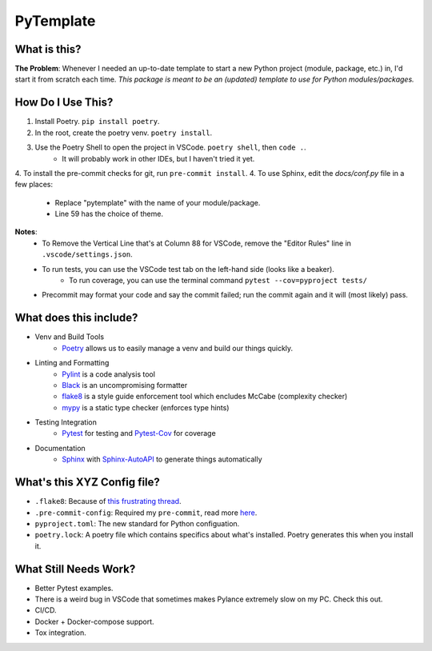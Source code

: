 ===========
PyTemplate
===========

What is this?
=============

**The Problem**: Whenever I needed an up-to-date template to start a new Python project (module, package, etc.) in, I'd start it from scratch each time.  *This package is meant to be an (updated) template to use for Python modules/packages.*

How Do I Use This?
==================

1. Install Poetry.  ``pip install poetry``.
2. In the root, create the poetry venv.  ``poetry install``.
3. Use the Poetry Shell to open the project in VSCode.  ``poetry shell``, then ``code .``.
    - It will probably work in other IDEs, but I haven't tried it yet.
4. To install the pre-commit checks for git, run ``pre-commit install``.
4. To use Sphinx, edit the `docs/conf.py` file in a few places:
    - Replace "pytemplate" with the name of your module/package.
    - Line 59 has the choice of theme.

**Notes**:
    - To Remove the Vertical Line that's at Column 88 for VSCode, remove the "Editor Rules" line in ``.vscode/settings.json``.
    - To run tests, you can use the VSCode test tab on the left-hand side (looks like a beaker).
        - To run coverage, you can use the terminal command ``pytest --cov=pyproject tests/``
    - Precommit may format your code and say the commit failed; run the commit again and it will (most likely) pass.


What does this include?
=======================
- Venv and Build Tools
    - Poetry_ allows us to easily manage a venv and build our things quickly.

- Linting and Formatting
    - Pylint_ is a code analysis tool
    - Black_ is an uncompromising formatter
    - flake8_ is a style guide enforcement tool which encludes McCabe (complexity checker)
    - mypy_ is a static type checker (enforces type hints)

- Testing Integration
    - Pytest_ for testing and Pytest-Cov_ for coverage

- Documentation
    - Sphinx_ with Sphinx-AutoAPI_ to generate things automatically

What's this XYZ Config file?
=====================
- ``.flake8``: Because of `this frustrating thread <https://github.com/PyCQA/flake8/issues/234>`_.
- ``.pre-commit-config``: Required my ``pre-commit``, read more `here <https://pre-commit.com/#intro>`_.
- ``pyproject.toml``: The new standard for Python configuation.
- ``poetry.lock``: A poetry file which contains specifics about what's installed.  Poetry generates this when you install it.

What Still Needs Work?
======================
- Better Pytest examples.
- There is a weird bug in VSCode that sometimes makes Pylance extremely slow on my PC.  Check this out.
- CI/CD.
- Docker + Docker-compose support.
- Tox integration.

.. _Black: https://github.com/psf/black/
.. _flake8: https://flake8.pycqa.org/en/latest/
.. _mypy: http://mypy-lang.org/
.. _Poetry: https://python-poetry.org/docs/basic-usage/
.. _PyLint: https://pylint.org/
.. _Pytest-Cov: https://pytest-cov.readthedocs.io/en/latest/
.. _Pytest: https://docs.pytest.org/en/6.2.x/
.. _Sphinx-AutoAPI: https://github.com/readthedocs/sphinx-autoapi
.. _Sphinx: https://www.sphinx-doc.org/en/master/usage/quickstart.html
